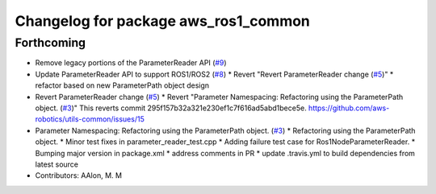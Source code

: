 ^^^^^^^^^^^^^^^^^^^^^^^^^^^^^^^^^^^^^
Changelog for package aws_ros1_common
^^^^^^^^^^^^^^^^^^^^^^^^^^^^^^^^^^^^^

Forthcoming
-----------
* Remove legacy portions of the ParameterReader API (`#9 <https://github.com/aws-robotics/utils-ros1/issues/9>`_)
* Update ParameterReader API to support ROS1/ROS2 (`#8 <https://github.com/aws-robotics/utils-ros1/issues/8>`_)
  * Revert "Revert ParameterReader change (`#5 <https://github.com/aws-robotics/utils-ros1/issues/5>`_)"
  * refactor based on new ParameterPath object design
* Revert ParameterReader change (`#5 <https://github.com/aws-robotics/utils-ros1/issues/5>`_)
  * Revert "Parameter Namespacing: Refactoring using the ParameterPath object. (`#3 <https://github.com/aws-robotics/utils-ros1/issues/3>`_)"
  This reverts commit 295f157b32a321e230ef1c7f616ad5abd1bece5e.
  https://github.com/aws-robotics/utils-common/issues/15
* Parameter Namespacing: Refactoring using the ParameterPath object. (`#3 <https://github.com/aws-robotics/utils-ros1/issues/3>`_)
  * Refactoring using the ParameterPath object.
  * Minor test fixes in parameter_reader_test.cpp
  * Adding failure test case for Ros1NodeParameterReader.
  * Bumping major version in package.xml
  * address comments in PR
  * update .travis.yml to build dependencies from latest source
* Contributors: AAlon, M. M
